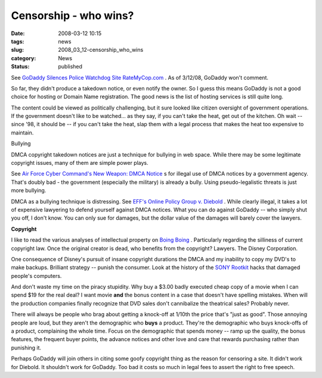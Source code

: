 Censorship - who wins?
======================

:date: 2008-03-12 10:15
:tags: news
:slug: 2008_03_12-censorship_who_wins
:category: News
:status: published







See `GoDaddy Silences Police Watchdog Site RateMyCop.com <http://blog.wired.com/27bstroke6/2008/03/godaddy-silence.html>`_ .  As of 3/12/08, GoDaddy won't comment.



So far, they didn't produce a takedown notice, or even notify the owner.  So I guess this means GoDaddy is not a good choice for hosting or Domain Name registration.  The good news is the list of hosting services is still quite long.



The content could be viewed as politically challenging, but it sure looked like citizen oversight of government operations.  If the government doesn't like to be watched... as they say, if you can't take the heat, get out of the kitchen.  Oh wait -- since '98, it should be -- if you can't take the heat, slap them with a legal process that makes the heat too expensive to maintain.



Bullying



DMCA copyright takedown notices are just a technique for bullying in web space.  While there may be some legitimate copyright issues, many of them are simple power plays.



See `Air Force Cyber Command's New Weapon: DMCA Notice <http://blog.wired.com/27bstroke6/2008/03/air-force-cyber.html>`_ s for illegal use of DMCA notices by a government agency.  That's doubly bad - the government (especially the military) is already a bully.  Using pseudo-legalistic threats is just more bullying.



DMCA as a bullying technique is distressing.  See `EFF's Online Policy Group v. Diebold <http://www.eff.org/cases/online-policy-group-v-diebold>`_ .  While clearly illegal, it takes a lot of expensive lawyering to defend yourself against DMCA notices.  What you can do against GoDaddy -- who simply shut you off, I don't know.  You can only sue for damages, but the dollar value of the damages will barely cover the lawyers.



:strong:`Copyright` 



I like to read the various analyses of intellectual property on `Boing Boing <http://www.boingboing.net>`_ .  Particularly regarding the silliness of current copyright law.  Once the original creator is dead, who benefits from the copyright?  Lawyers.  The Disney Corporation.



One consequence of Disney's pursuit of insane copyright durations the DMCA and my inability to copy my DVD's to make backups.  Brilliant strategy -- punish the consumer.  Look at the history of the `SONY Rootkit <http://www.boingboing.net/2005/11/14/sony-anticustomer-te.html>`_  hacks that damaged people's computers.



And don't waste my time on the piracy stupidity.  Why buy a $3.00 badly executed cheap copy of a movie when I can spend $19 for the real deal? I want movie :strong:`and`  the bonus content in a case that doesn't have spelling mistakes.   When will the production companies finally recognize that DVD sales don't cannibalize the theatrical sales?  Probably never.



There will always be people who brag about getting a knock-off at 1/10th the price that's "just as good". Those annoying people are loud, but they aren't the demographic who :strong:`buys`  a product.  They're the demographic who buys knock-offs of a product, complaining the whole time.  Focus on the demographic that spends money -- ramp up the quality, the bonus features, the frequent buyer points, the advance notices and other love and care that rewards purchasing rather than punishing it.



Perhaps GoDaddy will join others in citing some goofy copyright thing as the reason for censoring a site.  It didn't work for Diebold.  It shouldn't work for GoDaddy.  Too bad it costs so much in legal fees to assert the right to free speech.














